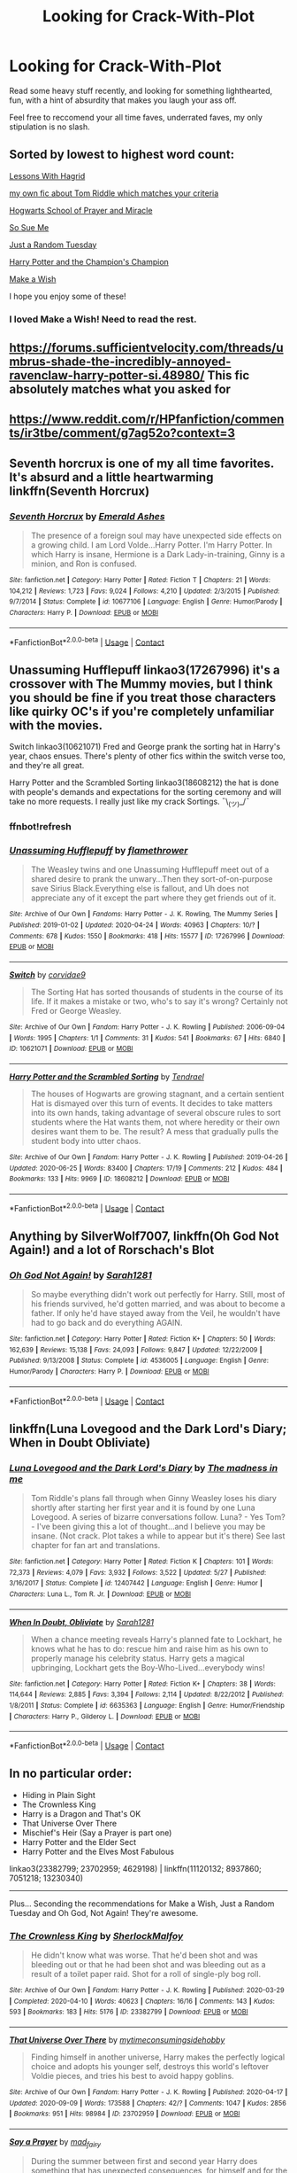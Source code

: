 #+TITLE: Looking for Crack-With-Plot

* Looking for Crack-With-Plot
:PROPERTIES:
:Author: StrangerDanger51
:Score: 10
:DateUnix: 1601792885.0
:DateShort: 2020-Oct-04
:FlairText: Request
:END:
Read some heavy stuff recently, and looking for something lighthearted, fun, with a hint of absurdity that makes you laugh your ass off.

Feel free to reccomend your all time faves, underrated faves, my only stipulation is no slash.


** Sorted by lowest to highest word count:

[[https://www.fanfiction.net/s/7512124/1/Lessons-With-Hagrid][Lessons With Hagrid]]

[[https://m.fanfiction.net/s/12879570/1/Mr-Riddle-s-Eventful-Evening][my own fic about Tom Riddle which matches your criteria]]

[[https://www.fanfiction.net/s/10644439/1/Hogwarts-School-of-Prayer-and-Miracles][Hogwarts School of Prayer and Miracle]]

[[https://www.fanfiction.net/s/3003214/1/So-Sue-Me][So Sue Me]]

[[https://www.fanfiction.net/s/3124159/1/Just-a-Random-Tuesday][Just a Random Tuesday]]

[[https://www.fanfiction.net/s/5483280/1/Harry-Potter-and-the-Champion-s-Champion][Harry Potter and the Champion's Champion]]

[[https://www.fanfiction.net/s/2318355/1/Make-A-Wish][Make a Wish]]

I hope you enjoy some of these!
:PROPERTIES:
:Author: dylanpidge
:Score: 4
:DateUnix: 1601796620.0
:DateShort: 2020-Oct-04
:END:

*** I loved Make a Wish! Need to read the rest.
:PROPERTIES:
:Author: ScionOfLucifer
:Score: 1
:DateUnix: 1601805776.0
:DateShort: 2020-Oct-04
:END:


** [[https://forums.sufficientvelocity.com/threads/umbrus-shade-the-incredibly-annoyed-ravenclaw-harry-potter-si.48980/]] This fic absolutely matches what you asked for
:PROPERTIES:
:Author: Kingslayer629736
:Score: 3
:DateUnix: 1601831659.0
:DateShort: 2020-Oct-04
:END:


** [[https://www.reddit.com/r/HPfanfiction/comments/ir3tbe/comment/g7ag52o?context=3]]
:PROPERTIES:
:Author: Termsndconditions
:Score: 2
:DateUnix: 1601802294.0
:DateShort: 2020-Oct-04
:END:


** Seventh horcrux is one of my all time favorites. It's absurd and a little heartwarming linkffn(Seventh Horcrux)
:PROPERTIES:
:Author: summerygreen
:Score: 2
:DateUnix: 1601830591.0
:DateShort: 2020-Oct-04
:END:

*** [[https://www.fanfiction.net/s/10677106/1/][*/Seventh Horcrux/*]] by [[https://www.fanfiction.net/u/4112736/Emerald-Ashes][/Emerald Ashes/]]

#+begin_quote
  The presence of a foreign soul may have unexpected side effects on a growing child. I am Lord Volde...Harry Potter. I'm Harry Potter. In which Harry is insane, Hermione is a Dark Lady-in-training, Ginny is a minion, and Ron is confused.
#+end_quote

^{/Site/:} ^{fanfiction.net} ^{*|*} ^{/Category/:} ^{Harry} ^{Potter} ^{*|*} ^{/Rated/:} ^{Fiction} ^{T} ^{*|*} ^{/Chapters/:} ^{21} ^{*|*} ^{/Words/:} ^{104,212} ^{*|*} ^{/Reviews/:} ^{1,723} ^{*|*} ^{/Favs/:} ^{9,024} ^{*|*} ^{/Follows/:} ^{4,210} ^{*|*} ^{/Updated/:} ^{2/3/2015} ^{*|*} ^{/Published/:} ^{9/7/2014} ^{*|*} ^{/Status/:} ^{Complete} ^{*|*} ^{/id/:} ^{10677106} ^{*|*} ^{/Language/:} ^{English} ^{*|*} ^{/Genre/:} ^{Humor/Parody} ^{*|*} ^{/Characters/:} ^{Harry} ^{P.} ^{*|*} ^{/Download/:} ^{[[http://www.ff2ebook.com/old/ffn-bot/index.php?id=10677106&source=ff&filetype=epub][EPUB]]} ^{or} ^{[[http://www.ff2ebook.com/old/ffn-bot/index.php?id=10677106&source=ff&filetype=mobi][MOBI]]}

--------------

*FanfictionBot*^{2.0.0-beta} | [[https://github.com/FanfictionBot/reddit-ffn-bot/wiki/Usage][Usage]] | [[https://www.reddit.com/message/compose?to=tusing][Contact]]
:PROPERTIES:
:Author: FanfictionBot
:Score: 1
:DateUnix: 1601830615.0
:DateShort: 2020-Oct-04
:END:


** Unassuming Hufflepuff linkao3(17267996) it's a crossover with The Mummy movies, but I think you should be fine if you treat those characters like quirky OC's if you're completely unfamiliar with the movies.

Switch linkao3(10621071) Fred and George prank the sorting hat in Harry's year, chaos ensues. There's plenty of other fics within the switch verse too, and they're all great.

Harry Potter and the Scrambled Sorting linkao3(18608212) the hat is done with people's demands and expectations for the sorting ceremony and will take no more requests. I really just like my crack Sortings. ¯\_(ツ)_/¯
:PROPERTIES:
:Author: The_Lady_Eternal
:Score: 1
:DateUnix: 1601796273.0
:DateShort: 2020-Oct-04
:END:

*** ffnbot!refresh
:PROPERTIES:
:Author: The_Lady_Eternal
:Score: 1
:DateUnix: 1601796592.0
:DateShort: 2020-Oct-04
:END:


*** [[https://archiveofourown.org/works/17267996][*/Unassuming Hufflepuff/*]] by [[https://www.archiveofourown.org/users/flamethrower/pseuds/flamethrower][/flamethrower/]]

#+begin_quote
  The Weasley twins and one Unassuming Hufflepuff meet out of a shared desire to prank the unwary...Then they sort-of-on-purpose save Sirius Black.Everything else is fallout, and Uh does not appreciate any of it except the part where they get friends out of it.
#+end_quote

^{/Site/:} ^{Archive} ^{of} ^{Our} ^{Own} ^{*|*} ^{/Fandoms/:} ^{Harry} ^{Potter} ^{-} ^{J.} ^{K.} ^{Rowling,} ^{The} ^{Mummy} ^{Series} ^{*|*} ^{/Published/:} ^{2019-01-02} ^{*|*} ^{/Updated/:} ^{2020-04-24} ^{*|*} ^{/Words/:} ^{40963} ^{*|*} ^{/Chapters/:} ^{10/?} ^{*|*} ^{/Comments/:} ^{678} ^{*|*} ^{/Kudos/:} ^{1550} ^{*|*} ^{/Bookmarks/:} ^{418} ^{*|*} ^{/Hits/:} ^{15577} ^{*|*} ^{/ID/:} ^{17267996} ^{*|*} ^{/Download/:} ^{[[https://archiveofourown.org/downloads/17267996/Unassuming%20Hufflepuff.epub?updated_at=1597899870][EPUB]]} ^{or} ^{[[https://archiveofourown.org/downloads/17267996/Unassuming%20Hufflepuff.mobi?updated_at=1597899870][MOBI]]}

--------------

[[https://archiveofourown.org/works/10621071][*/Switch/*]] by [[https://www.archiveofourown.org/users/corvidae9/pseuds/corvidae9][/corvidae9/]]

#+begin_quote
  The Sorting Hat has sorted thousands of students in the course of its life. If it makes a mistake or two, who's to say it's wrong? Certainly not Fred or George Weasley.
#+end_quote

^{/Site/:} ^{Archive} ^{of} ^{Our} ^{Own} ^{*|*} ^{/Fandom/:} ^{Harry} ^{Potter} ^{-} ^{J.} ^{K.} ^{Rowling} ^{*|*} ^{/Published/:} ^{2006-09-04} ^{*|*} ^{/Words/:} ^{1995} ^{*|*} ^{/Chapters/:} ^{1/1} ^{*|*} ^{/Comments/:} ^{31} ^{*|*} ^{/Kudos/:} ^{541} ^{*|*} ^{/Bookmarks/:} ^{67} ^{*|*} ^{/Hits/:} ^{6840} ^{*|*} ^{/ID/:} ^{10621071} ^{*|*} ^{/Download/:} ^{[[https://archiveofourown.org/downloads/10621071/Switch.epub?updated_at=1492143022][EPUB]]} ^{or} ^{[[https://archiveofourown.org/downloads/10621071/Switch.mobi?updated_at=1492143022][MOBI]]}

--------------

[[https://archiveofourown.org/works/18608212][*/Harry Potter and the Scrambled Sorting/*]] by [[https://www.archiveofourown.org/users/Tendrael/pseuds/Tendrael][/Tendrael/]]

#+begin_quote
  The houses of Hogwarts are growing stagnant, and a certain sentient Hat is dismayed over this turn of events. It decides to take matters into its own hands, taking advantage of several obscure rules to sort students where the Hat wants them, not where heredity or their own desires want them to be. The result? A mess that gradually pulls the student body into utter chaos.
#+end_quote

^{/Site/:} ^{Archive} ^{of} ^{Our} ^{Own} ^{*|*} ^{/Fandom/:} ^{Harry} ^{Potter} ^{-} ^{J.} ^{K.} ^{Rowling} ^{*|*} ^{/Published/:} ^{2019-04-26} ^{*|*} ^{/Updated/:} ^{2020-06-25} ^{*|*} ^{/Words/:} ^{83400} ^{*|*} ^{/Chapters/:} ^{17/19} ^{*|*} ^{/Comments/:} ^{212} ^{*|*} ^{/Kudos/:} ^{484} ^{*|*} ^{/Bookmarks/:} ^{133} ^{*|*} ^{/Hits/:} ^{9969} ^{*|*} ^{/ID/:} ^{18608212} ^{*|*} ^{/Download/:} ^{[[https://archiveofourown.org/downloads/18608212/Harry%20Potter%20and%20the.epub?updated_at=1593100549][EPUB]]} ^{or} ^{[[https://archiveofourown.org/downloads/18608212/Harry%20Potter%20and%20the.mobi?updated_at=1593100549][MOBI]]}

--------------

*FanfictionBot*^{2.0.0-beta} | [[https://github.com/FanfictionBot/reddit-ffn-bot/wiki/Usage][Usage]] | [[https://www.reddit.com/message/compose?to=tusing][Contact]]
:PROPERTIES:
:Author: FanfictionBot
:Score: 1
:DateUnix: 1601796621.0
:DateShort: 2020-Oct-04
:END:


** Anything by SilverWolf7007, linkffn(Oh God Not Again!) and a lot of Rorschach's Blot
:PROPERTIES:
:Author: ScionOfLucifer
:Score: 1
:DateUnix: 1601805742.0
:DateShort: 2020-Oct-04
:END:

*** [[https://www.fanfiction.net/s/4536005/1/][*/Oh God Not Again!/*]] by [[https://www.fanfiction.net/u/674180/Sarah1281][/Sarah1281/]]

#+begin_quote
  So maybe everything didn't work out perfectly for Harry. Still, most of his friends survived, he'd gotten married, and was about to become a father. If only he'd have stayed away from the Veil, he wouldn't have had to go back and do everything AGAIN.
#+end_quote

^{/Site/:} ^{fanfiction.net} ^{*|*} ^{/Category/:} ^{Harry} ^{Potter} ^{*|*} ^{/Rated/:} ^{Fiction} ^{K+} ^{*|*} ^{/Chapters/:} ^{50} ^{*|*} ^{/Words/:} ^{162,639} ^{*|*} ^{/Reviews/:} ^{15,138} ^{*|*} ^{/Favs/:} ^{24,093} ^{*|*} ^{/Follows/:} ^{9,847} ^{*|*} ^{/Updated/:} ^{12/22/2009} ^{*|*} ^{/Published/:} ^{9/13/2008} ^{*|*} ^{/Status/:} ^{Complete} ^{*|*} ^{/id/:} ^{4536005} ^{*|*} ^{/Language/:} ^{English} ^{*|*} ^{/Genre/:} ^{Humor/Parody} ^{*|*} ^{/Characters/:} ^{Harry} ^{P.} ^{*|*} ^{/Download/:} ^{[[http://www.ff2ebook.com/old/ffn-bot/index.php?id=4536005&source=ff&filetype=epub][EPUB]]} ^{or} ^{[[http://www.ff2ebook.com/old/ffn-bot/index.php?id=4536005&source=ff&filetype=mobi][MOBI]]}

--------------

*FanfictionBot*^{2.0.0-beta} | [[https://github.com/FanfictionBot/reddit-ffn-bot/wiki/Usage][Usage]] | [[https://www.reddit.com/message/compose?to=tusing][Contact]]
:PROPERTIES:
:Author: FanfictionBot
:Score: 1
:DateUnix: 1601805766.0
:DateShort: 2020-Oct-04
:END:


** linkffn(Luna Lovegood and the Dark Lord's Diary; When in Doubt Obliviate)
:PROPERTIES:
:Author: sailingg
:Score: 1
:DateUnix: 1601821238.0
:DateShort: 2020-Oct-04
:END:

*** [[https://www.fanfiction.net/s/12407442/1/][*/Luna Lovegood and the Dark Lord's Diary/*]] by [[https://www.fanfiction.net/u/6415261/The-madness-in-me][/The madness in me/]]

#+begin_quote
  Tom Riddle's plans fall through when Ginny Weasley loses his diary shortly after starting her first year and it is found by one Luna Lovegood. A series of bizarre conversations follow. Luna? - Yes Tom? - I've been giving this a lot of thought...and I believe you may be insane. (Not crack. Plot takes a while to appear but it's there) See last chapter for fan art and translations.
#+end_quote

^{/Site/:} ^{fanfiction.net} ^{*|*} ^{/Category/:} ^{Harry} ^{Potter} ^{*|*} ^{/Rated/:} ^{Fiction} ^{K} ^{*|*} ^{/Chapters/:} ^{101} ^{*|*} ^{/Words/:} ^{72,373} ^{*|*} ^{/Reviews/:} ^{4,079} ^{*|*} ^{/Favs/:} ^{3,932} ^{*|*} ^{/Follows/:} ^{3,522} ^{*|*} ^{/Updated/:} ^{5/27} ^{*|*} ^{/Published/:} ^{3/16/2017} ^{*|*} ^{/Status/:} ^{Complete} ^{*|*} ^{/id/:} ^{12407442} ^{*|*} ^{/Language/:} ^{English} ^{*|*} ^{/Genre/:} ^{Humor} ^{*|*} ^{/Characters/:} ^{Luna} ^{L.,} ^{Tom} ^{R.} ^{Jr.} ^{*|*} ^{/Download/:} ^{[[http://www.ff2ebook.com/old/ffn-bot/index.php?id=12407442&source=ff&filetype=epub][EPUB]]} ^{or} ^{[[http://www.ff2ebook.com/old/ffn-bot/index.php?id=12407442&source=ff&filetype=mobi][MOBI]]}

--------------

[[https://www.fanfiction.net/s/6635363/1/][*/When In Doubt, Obliviate/*]] by [[https://www.fanfiction.net/u/674180/Sarah1281][/Sarah1281/]]

#+begin_quote
  When a chance meeting reveals Harry's planned fate to Lockhart, he knows what he has to do: rescue him and raise him as his own to properly manage his celebrity status. Harry gets a magical upbringing, Lockhart gets the Boy-Who-Lived...everybody wins!
#+end_quote

^{/Site/:} ^{fanfiction.net} ^{*|*} ^{/Category/:} ^{Harry} ^{Potter} ^{*|*} ^{/Rated/:} ^{Fiction} ^{K+} ^{*|*} ^{/Chapters/:} ^{38} ^{*|*} ^{/Words/:} ^{114,644} ^{*|*} ^{/Reviews/:} ^{2,885} ^{*|*} ^{/Favs/:} ^{3,394} ^{*|*} ^{/Follows/:} ^{2,114} ^{*|*} ^{/Updated/:} ^{8/22/2012} ^{*|*} ^{/Published/:} ^{1/8/2011} ^{*|*} ^{/Status/:} ^{Complete} ^{*|*} ^{/id/:} ^{6635363} ^{*|*} ^{/Language/:} ^{English} ^{*|*} ^{/Genre/:} ^{Humor/Friendship} ^{*|*} ^{/Characters/:} ^{Harry} ^{P.,} ^{Gilderoy} ^{L.} ^{*|*} ^{/Download/:} ^{[[http://www.ff2ebook.com/old/ffn-bot/index.php?id=6635363&source=ff&filetype=epub][EPUB]]} ^{or} ^{[[http://www.ff2ebook.com/old/ffn-bot/index.php?id=6635363&source=ff&filetype=mobi][MOBI]]}

--------------

*FanfictionBot*^{2.0.0-beta} | [[https://github.com/FanfictionBot/reddit-ffn-bot/wiki/Usage][Usage]] | [[https://www.reddit.com/message/compose?to=tusing][Contact]]
:PROPERTIES:
:Author: FanfictionBot
:Score: 1
:DateUnix: 1601821265.0
:DateShort: 2020-Oct-04
:END:


** In no particular order:

- Hiding in Plain Sight
- The Crownless King
- Harry is a Dragon and That's OK
- That Universe Over There
- Mischief's Heir (Say a Prayer is part one)
- Harry Potter and the Elder Sect
- Harry Potter and the Elves Most Fabulous

linkao3(23382799; 23702959; 4629198) | linkffn(11120132; 8937860; 7051218; 13230340)

--------------

Plus... Seconding the recommendations for Make a Wish, Just a Random Tuesday and Oh God, Not Again! They're awesome.
:PROPERTIES:
:Author: hrmdurr
:Score: 1
:DateUnix: 1601830368.0
:DateShort: 2020-Oct-04
:END:

*** [[https://archiveofourown.org/works/23382799][*/The Crownless King/*]] by [[https://www.archiveofourown.org/users/SherlockMalfoy/pseuds/SherlockMalfoy][/SherlockMalfoy/]]

#+begin_quote
  He didn't know what was worse. That he'd been shot and was bleeding out or that he had been shot and was bleeding out as a result of a toilet paper raid. Shot for a roll of single-ply bog roll.
#+end_quote

^{/Site/:} ^{Archive} ^{of} ^{Our} ^{Own} ^{*|*} ^{/Fandom/:} ^{Harry} ^{Potter} ^{-} ^{J.} ^{K.} ^{Rowling} ^{*|*} ^{/Published/:} ^{2020-03-29} ^{*|*} ^{/Completed/:} ^{2020-04-10} ^{*|*} ^{/Words/:} ^{40623} ^{*|*} ^{/Chapters/:} ^{16/16} ^{*|*} ^{/Comments/:} ^{143} ^{*|*} ^{/Kudos/:} ^{593} ^{*|*} ^{/Bookmarks/:} ^{183} ^{*|*} ^{/Hits/:} ^{5176} ^{*|*} ^{/ID/:} ^{23382799} ^{*|*} ^{/Download/:} ^{[[https://archiveofourown.org/downloads/23382799/The%20Crownless%20King.epub?updated_at=1592807779][EPUB]]} ^{or} ^{[[https://archiveofourown.org/downloads/23382799/The%20Crownless%20King.mobi?updated_at=1592807779][MOBI]]}

--------------

[[https://archiveofourown.org/works/23702959][*/That Universe Over There/*]] by [[https://www.archiveofourown.org/users/mytimeconsumingsidehobby/pseuds/mytimeconsumingsidehobby][/mytimeconsumingsidehobby/]]

#+begin_quote
  Finding himself in another universe, Harry makes the perfectly logical choice and adopts his younger self, destroys this world's leftover Voldie pieces, and tries his best to avoid happy goblins.
#+end_quote

^{/Site/:} ^{Archive} ^{of} ^{Our} ^{Own} ^{*|*} ^{/Fandom/:} ^{Harry} ^{Potter} ^{-} ^{J.} ^{K.} ^{Rowling} ^{*|*} ^{/Published/:} ^{2020-04-17} ^{*|*} ^{/Updated/:} ^{2020-09-09} ^{*|*} ^{/Words/:} ^{173588} ^{*|*} ^{/Chapters/:} ^{42/?} ^{*|*} ^{/Comments/:} ^{1047} ^{*|*} ^{/Kudos/:} ^{2856} ^{*|*} ^{/Bookmarks/:} ^{951} ^{*|*} ^{/Hits/:} ^{98984} ^{*|*} ^{/ID/:} ^{23702959} ^{*|*} ^{/Download/:} ^{[[https://archiveofourown.org/downloads/23702959/That%20Universe%20Over%20There.epub?updated_at=1599946940][EPUB]]} ^{or} ^{[[https://archiveofourown.org/downloads/23702959/That%20Universe%20Over%20There.mobi?updated_at=1599946940][MOBI]]}

--------------

[[https://archiveofourown.org/works/4629198][*/Say a Prayer/*]] by [[https://www.archiveofourown.org/users/mad_fairy/pseuds/mad_fairy][/mad_fairy/]]

#+begin_quote
  During the summer between first and second year Harry does something that has unexpected consequences, for himself and for the wizarding world.
#+end_quote

^{/Site/:} ^{Archive} ^{of} ^{Our} ^{Own} ^{*|*} ^{/Fandoms/:} ^{Harry} ^{Potter} ^{-} ^{J.} ^{K.} ^{Rowling,} ^{Thor} ^{-} ^{All} ^{Media} ^{Types} ^{*|*} ^{/Published/:} ^{2015-08-22} ^{*|*} ^{/Completed/:} ^{2015-09-05} ^{*|*} ^{/Words/:} ^{124857} ^{*|*} ^{/Chapters/:} ^{18/18} ^{*|*} ^{/Comments/:} ^{239} ^{*|*} ^{/Kudos/:} ^{2963} ^{*|*} ^{/Bookmarks/:} ^{509} ^{*|*} ^{/Hits/:} ^{65101} ^{*|*} ^{/ID/:} ^{4629198} ^{*|*} ^{/Download/:} ^{[[https://archiveofourown.org/downloads/4629198/Say%20a%20Prayer.epub?updated_at=1599367586][EPUB]]} ^{or} ^{[[https://archiveofourown.org/downloads/4629198/Say%20a%20Prayer.mobi?updated_at=1599367586][MOBI]]}

--------------

[[https://www.fanfiction.net/s/11120132/1/][*/Harry Potter and the Elves Most Fabulous/*]] by [[https://www.fanfiction.net/u/5291694/Steelbadger][/Steelbadger/]]

#+begin_quote
  Elfling!Harry. Except not. Jaded and cynical Master Auror Harry Potter gets sent to Arda to relive his non-existent childhood. Childhood sucks. Rated M for language.
#+end_quote

^{/Site/:} ^{fanfiction.net} ^{*|*} ^{/Category/:} ^{Harry} ^{Potter} ^{+} ^{Lord} ^{of} ^{the} ^{Rings} ^{Crossover} ^{*|*} ^{/Rated/:} ^{Fiction} ^{M} ^{*|*} ^{/Chapters/:} ^{15} ^{*|*} ^{/Words/:} ^{31,432} ^{*|*} ^{/Reviews/:} ^{1,276} ^{*|*} ^{/Favs/:} ^{5,488} ^{*|*} ^{/Follows/:} ^{6,267} ^{*|*} ^{/Updated/:} ^{10/2} ^{*|*} ^{/Published/:} ^{3/17/2015} ^{*|*} ^{/id/:} ^{11120132} ^{*|*} ^{/Language/:} ^{English} ^{*|*} ^{/Genre/:} ^{Parody/Humor} ^{*|*} ^{/Characters/:} ^{Harry} ^{P.} ^{*|*} ^{/Download/:} ^{[[http://www.ff2ebook.com/old/ffn-bot/index.php?id=11120132&source=ff&filetype=epub][EPUB]]} ^{or} ^{[[http://www.ff2ebook.com/old/ffn-bot/index.php?id=11120132&source=ff&filetype=mobi][MOBI]]}

--------------

[[https://www.fanfiction.net/s/8937860/1/][*/Hiding in Plain Sight/*]] by [[https://www.fanfiction.net/u/1298529/Clell65619][/Clell65619/]]

#+begin_quote
  The summer prior to 6th year Harry deals with Tom in a decisive, if accidental manner. That summer Harry gets a girl friend in Susan Bones, and sets about some self improvement. It is after this change to himself he discovers something a bit disturbing about the Wizarding World, something that Hermione Granger is determined to use to her advantage.
#+end_quote

^{/Site/:} ^{fanfiction.net} ^{*|*} ^{/Category/:} ^{Harry} ^{Potter} ^{*|*} ^{/Rated/:} ^{Fiction} ^{T} ^{*|*} ^{/Words/:} ^{10,665} ^{*|*} ^{/Reviews/:} ^{591} ^{*|*} ^{/Favs/:} ^{4,664} ^{*|*} ^{/Follows/:} ^{1,409} ^{*|*} ^{/Published/:} ^{1/23/2013} ^{*|*} ^{/Status/:} ^{Complete} ^{*|*} ^{/id/:} ^{8937860} ^{*|*} ^{/Language/:} ^{English} ^{*|*} ^{/Genre/:} ^{Humor/Adventure} ^{*|*} ^{/Characters/:} ^{Harry} ^{P.,} ^{Susan} ^{B.} ^{*|*} ^{/Download/:} ^{[[http://www.ff2ebook.com/old/ffn-bot/index.php?id=8937860&source=ff&filetype=epub][EPUB]]} ^{or} ^{[[http://www.ff2ebook.com/old/ffn-bot/index.php?id=8937860&source=ff&filetype=mobi][MOBI]]}

--------------

[[https://www.fanfiction.net/s/7051218/1/][*/Harry Potter and the Elder Sect/*]] by [[https://www.fanfiction.net/u/1298529/Clell65619][/Clell65619/]]

#+begin_quote
  When Hagrid arrives at the Potter cottage in Godric's Hollow, he finds no sign of Harry Potter. It takes five long years for Harry to be found, in the care of a distant cousin, having been dropped off by his Great Grand Mother.
#+end_quote

^{/Site/:} ^{fanfiction.net} ^{*|*} ^{/Category/:} ^{Harry} ^{Potter} ^{+} ^{Bewitched} ^{Crossover} ^{*|*} ^{/Rated/:} ^{Fiction} ^{K+} ^{*|*} ^{/Chapters/:} ^{6} ^{*|*} ^{/Words/:} ^{59,287} ^{*|*} ^{/Reviews/:} ^{1,614} ^{*|*} ^{/Favs/:} ^{4,426} ^{*|*} ^{/Follows/:} ^{2,938} ^{*|*} ^{/Updated/:} ^{10/10/2013} ^{*|*} ^{/Published/:} ^{6/4/2011} ^{*|*} ^{/Status/:} ^{Complete} ^{*|*} ^{/id/:} ^{7051218} ^{*|*} ^{/Language/:} ^{English} ^{*|*} ^{/Genre/:} ^{Humor/Adventure} ^{*|*} ^{/Characters/:} ^{Harry} ^{P.} ^{*|*} ^{/Download/:} ^{[[http://www.ff2ebook.com/old/ffn-bot/index.php?id=7051218&source=ff&filetype=epub][EPUB]]} ^{or} ^{[[http://www.ff2ebook.com/old/ffn-bot/index.php?id=7051218&source=ff&filetype=mobi][MOBI]]}

--------------

*FanfictionBot*^{2.0.0-beta} | [[https://github.com/FanfictionBot/reddit-ffn-bot/wiki/Usage][Usage]] | [[https://www.reddit.com/message/compose?to=tusing][Contact]]
:PROPERTIES:
:Author: FanfictionBot
:Score: 1
:DateUnix: 1601830388.0
:DateShort: 2020-Oct-04
:END:


** Corvus Draconis on ffnet writes a lot of crack fic and it's actually good writing as well.
:PROPERTIES:
:Author: Araucaria2024
:Score: 1
:DateUnix: 1601840192.0
:DateShort: 2020-Oct-04
:END:
